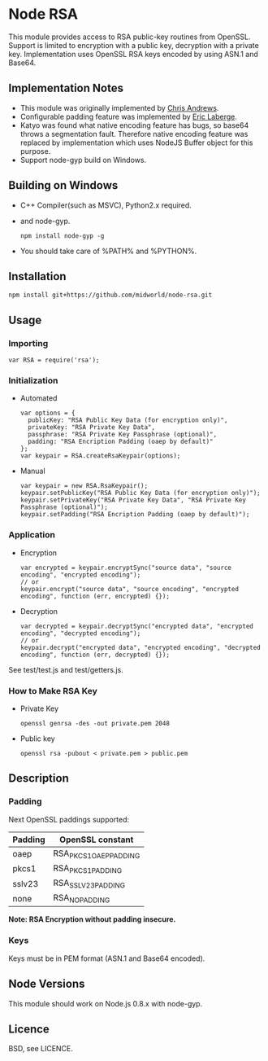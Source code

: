 * Node RSA
  This module provides access to RSA public-key routines from OpenSSL.
  Support is limited to encryption with a public key, decryption with a private key.
  Implementation uses OpenSSL RSA keys encoded by using ASN.1 and Base64.
** Implementation Notes
  + This module was originally implemented by [[http://github.com/chrisa/node-rsa][Chris Andrews]].
  + Configurable padding feature was implemented by [[http://github.com/elaberge/node-rsa][Eric Laberge]].
  + Katyo was found what native encoding feature has bugs, so base64 throws a segmentation fault.
    Therefore native encoding feature was replaced by implementation which uses NodeJS Buffer object for this purpose.
  + Support node-gyp build on Windows.
** Building on Windows
  + C++ Compiler(such as MSVC), Python2.x required.
  + and node-gyp.
    : npm install node-gyp -g

  + You should take care of %PATH% and %PYTHON%.
** Installation
   : npm install git+https://github.com/midworld/node-rsa.git
** Usage
*** Importing
    : var RSA = require('rsa');
*** Initialization
  + Automated
    : var options = {
    :   publicKey: "RSA Public Key Data (for encryption only)",
    :   privateKey: "RSA Private Key Data",
    :   passphrase: "RSA Private Key Passphrase (optional)",
    :   padding: "RSA Encription Padding (oaep by default)"
    : };
    : var keypair = RSA.createRsaKeypair(options);

  + Manual
    : var keypair = new RSA.RsaKeypair();
    : keypair.setPublicKey("RSA Public Key Data (for encryption only)");
    : keypair.setPrivateKey("RSA Private Key Data", "RSA Private Key Passphrase (optional)");
    : keypair.setPadding("RSA Encription Padding (oaep by default)");
*** Application
  + Encryption
    : var encrypted = keypair.encryptSync("source data", "source encoding", "encrypted encoding");
    : // or
    : keypair.encrypt("source data", "source encoding", "encrypted encoding", function (err, encrypted) {});

  + Decryption
    : var decrypted = keypair.decryptSync("encrypted data", "encrypted encoding", "decrypted encoding");
    : // or
    : keypair.decrypt("encrypted data", "encrypted encoding", "decrypted encoding", function (err, decrypted) {});

  See test/test.js and test/getters.js.
*** How to Make RSA Key
  + Private Key
    : openssl genrsa -des -out private.pem 2048

  + Public key
    : openssl rsa -pubout < private.pem > public.pem
** Description
*** Padding
    Next OpenSSL paddings supported:
    | Padding | OpenSSL constant       |
    |---------+------------------------|
    | oaep    | RSA_PKCS1_OAEP_PADDING |
    | pkcs1   | RSA_PKCS1_PADDING      |
    | sslv23  | RSA_SSLV23_PADDING     |
    | none    | RSA_NO_PADDING         |
    *Note: RSA Encryption without padding insecure.*
*** Keys
    Keys must be in PEM format (ASN.1 and Base64 encoded).
** Node Versions
   This module should work on Node.js 0.8.x with node-gyp.
** Licence
   BSD, see LICENCE.
